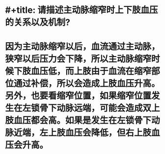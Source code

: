 * #+title: 请描述主动脉缩窄时上下肢血压的关系以及机制?
* 因为主动脉缩窄以后，血流通过主动脉，狭窄以后压力会下降，所以主动脉缩窄时候下肢血压低，而上肢由于血流在缩窄部位通过补偿，所以会造成上肢血压升高。　　另外，也要看缩窄位置，如果缩窄位置发生在左锁骨下动脉远端，可能会造成双上肢血压都会高。如果是发生在左锁骨下动脉近端，左上肢血压会降低，但右上肢血压会升高。